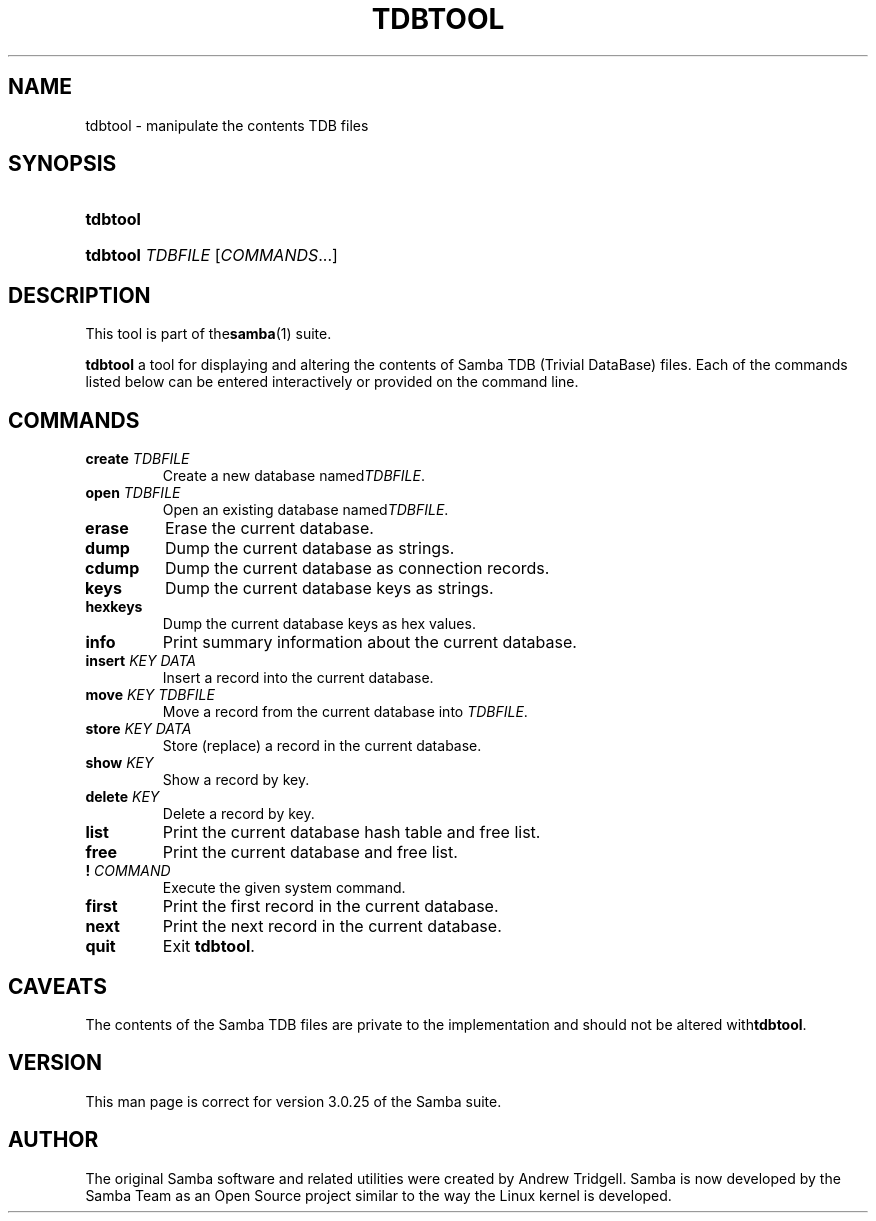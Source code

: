 .\"Generated by db2man.xsl. Don't modify this, modify the source.
.de Sh \" Subsection
.br
.if t .Sp
.ne 5
.PP
\fB\\$1\fR
.PP
..
.de Sp \" Vertical space (when we can't use .PP)
.if t .sp .5v
.if n .sp
..
.de Ip \" List item
.br
.ie \\n(.$>=3 .ne \\$3
.el .ne 3
.IP "\\$1" \\$2
..
.TH "TDBTOOL" 8 "" "" ""
.SH NAME
tdbtool \- manipulate the contents TDB files
.SH "SYNOPSIS"
.ad l
.hy 0
.HP 8
\fBtdbtool\fR
.ad
.hy
.ad l
.hy 0
.HP 8
\fBtdbtool\fR \fITDBFILE\fR [\fICOMMANDS\fR...]
.ad
.hy

.SH "DESCRIPTION"

.PP
This tool is part of the\fBsamba\fR(1) suite\&.

.PP
\fBtdbtool\fR a tool for displaying and altering the contents of Samba TDB (Trivial DataBase) files\&. Each of the commands listed below can be entered interactively or provided on the command line\&.

.SH "COMMANDS"

.TP
\fBcreate\fR \fITDBFILE\fR
Create a new database named\fITDBFILE\fR\&.

.TP
\fBopen\fR \fITDBFILE\fR
Open an existing database named\fITDBFILE\fR\&.

.TP
\fBerase\fR
Erase the current database\&.

.TP
\fBdump\fR
Dump the current database as strings\&.

.TP
\fBcdump\fR
Dump the current database as connection records\&.

.TP
\fBkeys\fR
Dump the current database keys as strings\&.

.TP
\fBhexkeys\fR
Dump the current database keys as hex values\&.

.TP
\fBinfo\fR
Print summary information about the current database\&.

.TP
\fBinsert\fR \fIKEY\fR \fIDATA\fR
Insert a record into the current database\&.

.TP
\fBmove\fR \fIKEY\fR \fITDBFILE\fR
Move a record from the current database into \fITDBFILE\fR\&.

.TP
\fBstore\fR \fIKEY\fR \fIDATA\fR
Store (replace) a record in the current database\&.

.TP
\fBshow\fR \fIKEY\fR
Show a record by key\&.

.TP
\fBdelete\fR \fIKEY\fR
Delete a record by key\&.

.TP
\fBlist\fR
Print the current database hash table and free list\&.

.TP
\fBfree\fR
Print the current database and free list\&.

.TP
\fB!\fR \fICOMMAND\fR
Execute the given system command\&.

.TP
\fBfirst\fR
Print the first record in the current database\&.

.TP
\fBnext\fR
Print the next record in the current database\&.

.TP
\fBquit\fR
Exit \fBtdbtool\fR\&.

.SH "CAVEATS"

.PP
The contents of the Samba TDB files are private to the implementation and should not be altered with\fBtdbtool\fR\&.

.SH "VERSION"

.PP
This man page is correct for version 3\&.0\&.25 of the Samba suite\&.

.SH "AUTHOR"

.PP
The original Samba software and related utilities were created by Andrew Tridgell\&. Samba is now developed by the Samba Team as an Open Source project similar to the way the Linux kernel is developed\&.

